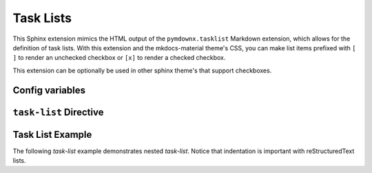 Task Lists
==============

This Sphinx extension mimics the HTML output of the ``pymdownx.tasklist`` Markdown
extension, which allows for the definition of task lists. With this extension and the
mkdocs-material theme's CSS, you can make list items prefixed with ``[ ]`` to render an unchecked
checkbox or ``[x]`` to render a checked checkbox.

This extension can be optionally be used in other sphinx theme's that support checkboxes.

.. code-block:: python
    :caption: This is already done in sphinx-immaterial theme:

    extensions = ["sphinx_immaterial.task_lists"]

.. details:: CSS not included with extension
    :class: check

    The CSS for checkboxes is not included with this extension. Rather, the CSS is served from the
    sphinx-immaterial theme (which is inherited from mkdocs-material theme).

    To use this extension with a theme that has no CSS support, try adding your own CSS:

    .. code-block:: css

        :root {
          --md-task-list-icon: url('data:image/svg+xml;charset=utf-8,<svg xmlns="http://www.w3.org/2000/svg" viewBox="0 0 24 24"><path fill-rule="evenodd" d="M1 12C1 5.925 5.925 1 12 1s11 4.925 11 11-4.925 11-11 11S1 18.075 1 12zm16.28-2.72a.75.75 0 0 0-1.06-1.06l-5.97 5.97-2.47-2.47a.75.75 0 0 0-1.06 1.06l3 3a.75.75 0 0 0 1.06 0l6.5-6.5z"/></svg>');
          --md-task-list-icon--checked: url('data:image/svg+xml;charset=utf-8,<svg xmlns="http://www.w3.org/2000/svg" viewBox="0 0 24 24"><path fill-rule="evenodd" d="M1 12C1 5.925 5.925 1 12 1s11 4.925 11 11-4.925 11-11 11S1 18.075 1 12zm16.28-2.72a.75.75 0 0 0-1.06-1.06l-5.97 5.97-2.47-2.47a.75.75 0 0 0-1.06 1.06l3 3a.75.75 0 0 0 1.06 0l6.5-6.5z"/></svg>');
        }

        /* style for the unchecked checkboxes */
        .task-list-indicator::before {
          -webkit-mask-image: var(--md-task-list-icon);
          mask-image: var(--md-task-list-icon);
          background-color: hsla(232deg, 75%, 90%, 0.12);

          content: "";
          height: 1.25em;
          -webkit-mask-repeat: no-repeat;
          mask-repeat: no-repeat;
          -webkit-mask-size: contain;
          mask-size: contain;
          position: absolute;
          top: .15em;
          width: 1.25em;
        }

        /* style for the checked checkboxes */
        .task-list-control > [type="checkbox"]:checked + .task-list-indicator::before {
          -webkit-mask-image: var(--md-task-list-icon--checked);
          mask-image: var(--md-task-list-icon--checked);
          background-color: hsl(122deg, 84%, 45%);
        }

Config variables
----------------

.. confval:: custom_checkbox

    A global conf.py `bool` variable to enable custom CSS for all checkboxes shown. Default is `False`.

.. confval:: clickable_checkbox

    A global conf.py `bool` variable to enable user interaction with the checkboxes shown. Default is `False`.

    .. note::
        If this option is used, then any user changes will not be saved.

``task-list`` Directive
-----------------------

.. rst:directive:: task-list

    This directive traverses the immediate list's items and adds a checkbox according to
    GitHub Flavored MarkDown.


    .. rst:directive:option:: class
        :type: string

        A space delimited list of qualified names that get used as the HTMl element's
        ``class`` attribute.

        The ``class`` option is only applied to the containing ``div`` element.

        .. md-tab-set::

            .. md-tab-item:: rST code

                .. rst-example:: Custom icons scoped to immediate list only (not child lists)

                    .. task-list::
                        :class: custom-task-list-style
                        :custom:

                        + [ ] Custom unchecked checkbox
                        + [x] Custom checked checkbox

                          .. task-list::
                              :custom:

                              * [ ] A goal for a task.
                              * [x] A fulfilled goal.

            .. md-tab-item:: CSS Hint

                .. literalinclude:: _static/extra_css.css
                    :language: css
                    :start-at: /* **************************** custom-task-list style rules
                    :end-before: /* *************************** custom admonition style rules

    .. rst:directive:option:: name
        :type: string

        A qualified name that get used as the HTML element's ``name`` attribute.

        The ``name`` option is only applied to the containing ``div`` element.
        Use the `ref` role to reference the element by name.

    .. rst:directive:option:: custom
        :type: flag

        Allow custom styled checkboxes. Default is `False` unless `custom_checkbox` is enabled.

    .. rst:directive:option:: clickable
        :type: flag

        Allow user interaction with checkboxes. Default is `False` unless `clickable_checkbox` is enabled.

        .. note::
            If this option is used, then any user changes will not be saved.

Task List Example
-----------------

The following `task-list` example demonstrates nested `task-list`.
Notice that indentation is important with reStructuredText lists.

.. rst-example:: A feature spanning ``task-list`` example

    .. task-list::
        :name: task_list_example
        :custom:

        1. [x] Task A
        2. [ ] Task B

           .. task-list::
               :clickable:

               * [x] Task B1
               * [x] Task B2
               * [] Task B3

               A rogue paragraph with a reference to
               the `parent task_list <task_list_example>`.

               - A list item without a checkbox.
               - [ ] Another bullet point.

        3. [ ] Task C
